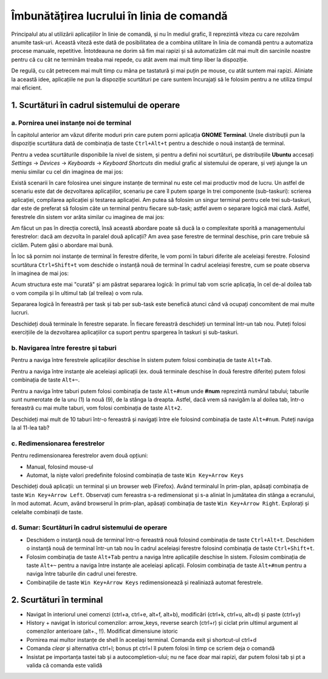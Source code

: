 Îmbunătățirea lucrului în linia de comandă 
==========================================

Principalul atu al utilizării aplicațiilor în linie de comandă, și nu în mediul grafic, îl reprezintă viteza cu care rezolvăm anumite task-uri.
Această viteză este dată de posibilitatea de a combina utilitare în linia de comandă pentru a automatiza procese manuale, repetitive.
Întotdeauna ne dorim să fim mai rapizi și să automatizăm cât mai mult din sarcinile noastre pentru că cu cât ne terminăm treaba mai repede, cu atât avem mai mult timp liber la dispoziție.

De regulă, cu cât petrecem mai mult timp cu mâna pe tastatură și mai puțin pe mouse, cu atât suntem mai rapizi.
Aliniate la această idee, aplicațiile ne pun la dispoziție scurtături pe care suntem încurajați să le folosim pentru a ne utiliza timpul mai eficient.

1. Scurtături în cadrul sistemului de operare
---------------------------------------------

a. Pornirea unei instanțe noi de terminal
^^^^^^^^^^^^^^^^^^^^^^^^^^^^^^^^^^^^^^^^^

În capitolul anterior am văzut diferite moduri prin care putem porni aplicația **GNOME Terminal**.
Unele distribuții pun la dispoziție scurtătura dată de combinația de taste ``Ctrl+Alt+t`` pentru a deschide o nouă instanță de terminal.

Pentru a vedea scurtăturile disponibile la nivel de sistem, și pentru a defini noi scurtături, pe distribuțiile **Ubuntu** accesați *Settings* -> *Devices* -> *Keyboards* -> *Keyboard Shortcuts* din mediul grafic al sistemului de operare, și veți ajunge la un meniu similar cu cel din imaginea de mai jos:

.. image:: img/settings-keyboard-shortcuts.png
  :align: center
  :alt: Vizualizarea și definirea scurtăturilor din sistem

Există scenarii în care folosirea unei singure instanțe de terminal nu este cel mai productiv mod de lucru.
Un astfel de scenariu este dat de dezvoltarea aplicațiilor, scenariu pe care îl putem sparge în trei componente (sub-taskuri): scrierea aplicației, compilarea aplicației și testarea aplicației.
Am putea să folosim un singur terminal pentru cele trei sub-taskuri, dar este de preferat să folosim câte un terminal pentru fiecare sub-task; astfel avem o separare logică mai clară.
Astfel, ferestrele din sistem vor arăta similar cu imaginea de mai jos:

.. image:: img/hello-multi-terms.png
  :align: center
  :alt: Separarea unui task în sub-taskuri per terminal

Am făcut un pas în direcția corectă, însă această abordare poate să ducă la o complexitate sporită a managementului ferestrelor: dacă am dezvolta în paralel două aplicații?
Am avea șase ferestre de terminal deschise, prin care trebuie să ciclăm.
Putem găsi o abordare mai bună.

În loc să pornim noi instanțe de terminal în ferestre diferite, le vom porni în taburi diferite ale aceleiași ferestre.
Folosind scurtătura ``Ctrl+Shift+t`` vom deschide o instanță nouă de terminal în cadrul aceleiași ferestre, cum se poate observa în imaginea de mai jos:

.. image:: img/hello-multi-tabs.png
  :align: center
  :alt: Separarea unui task în sub-taskuri per tab

Acum structura este mai "curată" și am păstrat separarea logică: în primul tab vom scrie aplicația, în cel de-al doilea tab o vom compila și în ultimul tab (al treilea) o vom rula.

Separarea logică în fereastră per task și tab per sub-task este benefică atunci când vă ocupați concomitent de mai multe lucruri.

Deschideți două terminale în ferestre separate.
În fiecare fereastră deschideți un terminal într-un tab nou.
Puteți folosi exercițiile de la dezvoltarea aplicațiilor ca suport pentru spargerea în taskuri și sub-taskuri.

b. Navigarea între ferestre și taburi
^^^^^^^^^^^^^^^^^^^^^^^^^^^^^^^^^^^^^

Pentru a naviga între ferestrele aplicațiilor deschise în sistem putem folosi combinația de taste ``Alt+Tab``.

Pentru a naviga între instanțe ale aceleiași aplicații (ex. două terminale deschise în două ferestre diferite) putem folosi combinația de taste ``Alt+~``.

Pentru a naviga între taburi putem folosi combinația de taste ``Alt+#num`` unde **#num** reprezintă numărul tabului; taburile sunt numerotate de la unu (1) la nouă (9), de la stânga la dreapta.
Astfel, dacă vrem să navigăm la al doilea tab, într-o fereastră cu mai multe taburi, vom folosi combinația de taste ``Alt+2``.

Deschideți mai mult de 10 taburi într-o fereastră și navigați între ele folosind combinația de taste ``Alt+#num``.
Puteți naviga la al 11-lea tab?


c. Redimensionarea ferestrelor
^^^^^^^^^^^^^^^^^^^^^^^^^^^^^^

Pentru redimensionarea ferestrelor avem două opțiuni:

* Manual, folosind mouse-ul
* Automat, la niște valori predefinite folosind combinația de taste ``Win Key+Arrow Keys``

Deschideți două aplicații: un terminal și un browser web (Firefox).
Având terminalul în prim-plan, apăsați combinația de taste ``Win Key+Arrow Left``.
Observați cum fereastra s-a redimensionat și s-a aliniat în jumătatea din stânga a ecranului, în mod automat.
Acum, având browserul în prim-plan, apăsați combinația de taste ``Win Key+Arrow Right``.
Explorați și celelalte combinații de taste.

d. Sumar: Scurtături în cadrul sistemului de operare
^^^^^^^^^^^^^^^^^^^^^^^^^^^^^^^^^^^^^^^^^^^^^^^^^^^^

* Deschidem o instanță nouă de terminal într-o fereastră nouă folosind combinația de taste ``Ctrl+Alt+t``.
  Deschidem o instanță nouă de terminal într-un tab nou în cadrul aceleiași ferestre folosind combinația de taste ``Ctrl+Shift+t``.

* Folosim combinația de taste ``Alt+Tab`` pentru a naviga între aplicațiile deschise în sistem.
  Folosim combinația de taste ``Alt+~`` pentru a naviga între instanțe ale aceleiași aplicații.
  Folosim combinația de taste ``Alt+#num`` pentru a naviga între taburile din cadrul unei ferestre.

* Combinațiile de taste ``Win Key+Arrow Keys`` redimensionează și realiniază automat ferestrele.

2. Scurtături în terminal
-------------------------

* Navigat în interiorul unei comenzi (ctrl+a, ctrl+e, alt+f, alt+b), modificări (ctrl+k, ctrl+u, alt+d) și paste (ctrl+y)
* History + navigat în istoricul comenzilor: arrow_keys, reverse search (ctrl+r) și ciclat prin ultimul argument al comenzilor anterioare (alt+., !!). Modificat dimensiune istoric

* Pornirea mai multor instanțe de shell în aceelași terminal. Comanda exit și shortcut-ul ctrl+d
* Comanda `clear` și alternativa ctrl+l; bonus pt ctrl+l îl putem folosi în timp ce scriem deja o comandă
* Insistat pe importanța tastei tab și a autocompletion-ului; nu ne face doar mai rapizi, dar putem folosi tab și pt a valida că comanda este validă